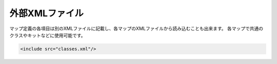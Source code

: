 外部XMLファイル
===============

マップ定義の各項目は別のXMLファイルに記載し、各マップのXMLファイルから読み込むことも出来ます。 各マップで共通のクラスやキットなどに使用可能です。

.. code-block:: xml

	<include src="classes.xml"/>

